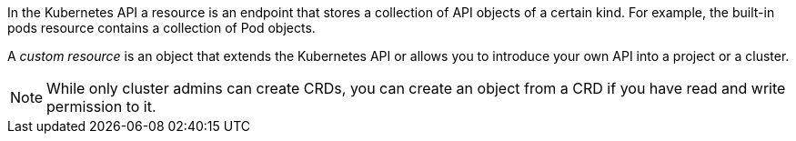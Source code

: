 ////
custom resource definition overview

Module included in the following assemblies:

* admin_guide/custom_resource_definitions.adoc
* dev_guide/creating_crd_objects.adoc
////

In the Kubernetes API a resource is an endpoint that stores a collection of API objects of a certain kind.
For example, the built-in pods resource contains a collection of Pod objects.

A _custom resource_ is an object that extends the Kubernetes API or allows you to
introduce your own API into a project or a cluster.

ifeval::["{context}" == "admin-guide-custom-resources"]
A _custom resource definition_ (CRD) file defines your own object kinds and lets
the API Server handle the entire lifecycle. Deploying a CRD into the cluster 
causes the Kubernetes API server to begin serving the specified custom resource.

When you create a new custom resource definition (CRD), the Kubernetes API Server
reacts by creating a new RESTful resource path, that can be accessed by an entire cluster
or a single project (namespace). As with existing built-in objects, deleting a
project deletes all custom objects in that project.

If you want to grant access to the CRD to users, use cluster role aggregation to
grant access to users with the admin, edit, or view default cluster roles. 
Cluster role aggregation allows the insertion of custom policy rules into these
cluster roles. This behavior integrates the new resource into the 
cluster's RBAC policy as if it was a built-in resource.
endif::[] 

ifeval::["{context}" == "dev-guide-crd"]
A _custom resource definition_ (CRD) file defines your own object kinds and lets
the API Server handle the entire lifecycle.
endif::[] 

[NOTE]
====
While only cluster admins can create CRDs, you can create an object from a CRD 
if you have read and write permission to it.
====
